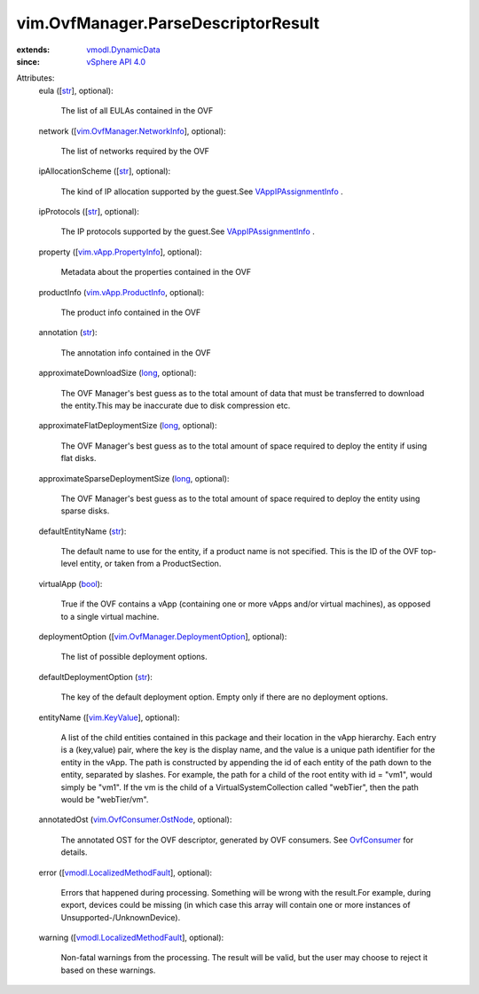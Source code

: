 .. _str: https://docs.python.org/2/library/stdtypes.html

.. _long: https://docs.python.org/2/library/stdtypes.html

.. _bool: https://docs.python.org/2/library/stdtypes.html

.. _OvfConsumer: ../../vim/OvfConsumer.rst

.. _vim.KeyValue: ../../vim/KeyValue.rst

.. _vSphere API 4.0: ../../vim/version.rst#vimversionversion5

.. _vmodl.DynamicData: ../../vmodl/DynamicData.rst

.. _VAppIPAssignmentInfo: ../../vim/vApp/IPAssignmentInfo.rst

.. _vim.vApp.ProductInfo: ../../vim/vApp/ProductInfo.rst

.. _vim.vApp.PropertyInfo: ../../vim/vApp/PropertyInfo.rst

.. _vim.OvfConsumer.OstNode: ../../vim/OvfConsumer/OstNode.rst

.. _vmodl.LocalizedMethodFault: ../../vmodl/LocalizedMethodFault.rst

.. _vim.OvfManager.NetworkInfo: ../../vim/OvfManager/NetworkInfo.rst

.. _vim.OvfManager.DeploymentOption: ../../vim/OvfManager/DeploymentOption.rst


vim.OvfManager.ParseDescriptorResult
====================================
  
:extends: vmodl.DynamicData_
:since: `vSphere API 4.0`_

Attributes:
    eula ([`str`_], optional):

       The list of all EULAs contained in the OVF
    network ([`vim.OvfManager.NetworkInfo`_], optional):

       The list of networks required by the OVF
    ipAllocationScheme ([`str`_], optional):

       The kind of IP allocation supported by the guest.See `VAppIPAssignmentInfo`_ .
    ipProtocols ([`str`_], optional):

       The IP protocols supported by the guest.See `VAppIPAssignmentInfo`_ .
    property ([`vim.vApp.PropertyInfo`_], optional):

       Metadata about the properties contained in the OVF
    productInfo (`vim.vApp.ProductInfo`_, optional):

       The product info contained in the OVF
    annotation (`str`_):

       The annotation info contained in the OVF
    approximateDownloadSize (`long`_, optional):

       The OVF Manager's best guess as to the total amount of data that must be transferred to download the entity.This may be inaccurate due to disk compression etc.
    approximateFlatDeploymentSize (`long`_, optional):

       The OVF Manager's best guess as to the total amount of space required to deploy the entity if using flat disks.
    approximateSparseDeploymentSize (`long`_, optional):

       The OVF Manager's best guess as to the total amount of space required to deploy the entity using sparse disks.
    defaultEntityName (`str`_):

       The default name to use for the entity, if a product name is not specified. This is the ID of the OVF top-level entity, or taken from a ProductSection.
    virtualApp (`bool`_):

       True if the OVF contains a vApp (containing one or more vApps and/or virtual machines), as opposed to a single virtual machine.
    deploymentOption ([`vim.OvfManager.DeploymentOption`_], optional):

       The list of possible deployment options.
    defaultDeploymentOption (`str`_):

       The key of the default deployment option. Empty only if there are no deployment options.
    entityName ([`vim.KeyValue`_], optional):

       A list of the child entities contained in this package and their location in the vApp hierarchy. Each entry is a (key,value) pair, where the key is the display name, and the value is a unique path identifier for the entity in the vApp. The path is constructed by appending the id of each entity of the path down to the entity, separated by slashes. For example, the path for a child of the root entity with id = "vm1", would simply be "vm1". If the vm is the child of a VirtualSystemCollection called "webTier", then the path would be "webTier/vm".
    annotatedOst (`vim.OvfConsumer.OstNode`_, optional):

       The annotated OST for the OVF descriptor, generated by OVF consumers. See `OvfConsumer`_ for details.
    error ([`vmodl.LocalizedMethodFault`_], optional):

       Errors that happened during processing. Something will be wrong with the result.For example, during export, devices could be missing (in which case this array will contain one or more instances of Unsupported-/UnknownDevice).
    warning ([`vmodl.LocalizedMethodFault`_], optional):

       Non-fatal warnings from the processing. The result will be valid, but the user may choose to reject it based on these warnings.
